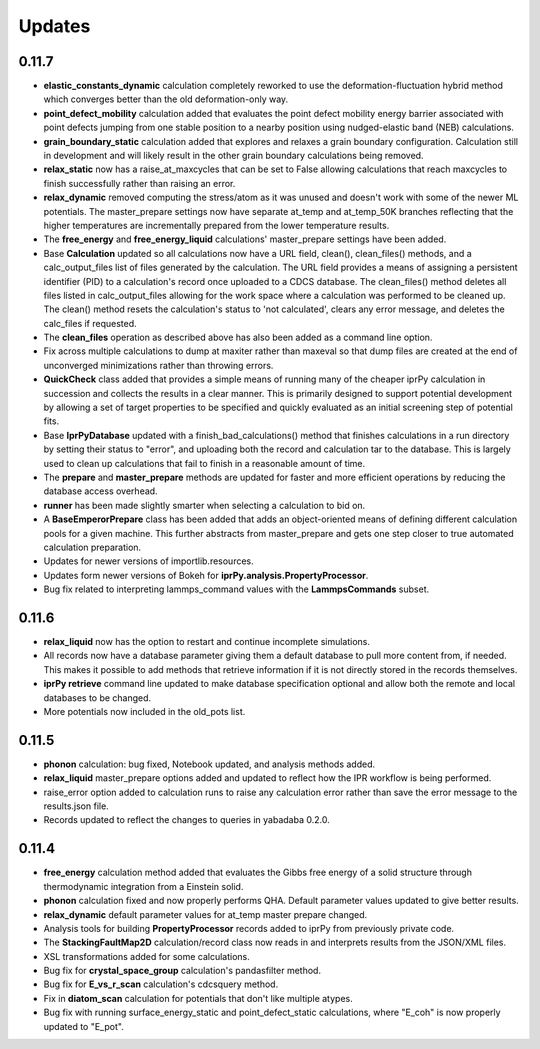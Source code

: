 Updates
=======

0.11.7
------

- **elastic_constants_dynamic** calculation completely reworked to use the
  deformation-fluctuation hybrid method which converges better than the old
  deformation-only way.

- **point_defect_mobility** calculation added that evaluates the point defect
  mobility energy barrier associated with point defects jumping from one stable
  position to a nearby position using nudged-elastic band (NEB) calculations.

- **grain_boundary_static** calculation added that explores and relaxes a 
  grain boundary configuration.  Calculation still in development and will
  likely result in the other grain boundary calculations being removed.

- **relax_static** now has a raise_at_maxcycles that can be set to False
  allowing calculations that reach maxcycles to finish successfully rather
  than raising an error. 

- **relax_dynamic** removed computing the stress/atom as it was unused and
  doesn't work with some of the newer ML potentials.  The master_prepare
  settings now have separate at_temp and at_temp_50K branches reflecting that
  the higher temperatures are incrementally prepared from the lower temperature
  results.

- The **free_energy** and **free_energy_liquid** calculations' master_prepare
  settings have been added. 

- Base **Calculation** updated so all calculations now have a URL field, clean(),
  clean_files() methods, and a calc_output_files list of files generated by the
  calculation.  The URL field provides a means of assigning a persistent
  identifier (PID) to a calculation's record once uploaded to a CDCS database.
  The clean_files() method deletes all files listed in calc_output_files
  allowing for the work space where a calculation was performed to be cleaned
  up.  The clean() method resets the calculation's status to 'not calculated',
  clears any error message, and deletes the calc_files if requested.

- The **clean_files** operation as described above has also been added as a
  command line option.

- Fix across multiple calculations to dump at maxiter rather than maxeval so
  that dump files are created at the end of unconverged minimizations rather
  than throwing errors.

- **QuickCheck** class added that provides a simple means of running many of
  the cheaper iprPy calculation in succession and collects the results in a 
  clear manner.  This is primarily designed to support potential development
  by allowing a set of target properties to be specified and quickly evaluated
  as an initial screening step of potential fits.

- Base **IprPyDatabase** updated with a finish_bad_calculations() method that
  finishes calculations in a run directory by setting their status to "error",
  and uploading both the record and calculation tar to the database.  This is
  largely used to clean up calculations that fail to finish in a reasonable
  amount of time.

- The **prepare** and **master_prepare** methods are updated for faster
  and more efficient operations by reducing the database access overhead.

- **runner** has been made slightly smarter when selecting a calculation to
  bid on.

- A **BaseEmperorPrepare** class has been added that adds an object-oriented
  means of defining different calculation pools for a given machine.  This
  further abstracts from master_prepare and gets one step closer to true 
  automated calculation preparation.

- Updates for newer versions of importlib.resources.

- Updates form newer versions of Bokeh for **iprPy.analysis.PropertyProcessor**.

- Bug fix related to interpreting lammps_command values with the
  **LammpsCommands** subset.

0.11.6
------

- **relax_liquid** now has the option to restart and continue incomplete
  simulations.
- All records now have a database parameter giving them a default database to
  pull more content from, if needed.  This makes it possible to add methods
  that retrieve information if it is not directly stored in the records
  themselves.
- **iprPy retrieve** command line updated to make database specification
  optional and allow both the remote and local databases to be changed.
- More potentials now included in the old_pots list.

0.11.5
------

- **phonon** calculation: bug fixed, Notebook updated, and analysis methods
  added.
- **relax_liquid** master_prepare options added and updated to reflect how the
  IPR workflow is being performed.
- raise_error option added to calculation runs to raise any calculation error
  rather than save the error message to the results.json file.
- Records updated to reflect the changes to queries in yabadaba 0.2.0.

0.11.4
------

- **free_energy** calculation method added that evaluates the Gibbs free energy
  of a solid structure through thermodynamic integration from a Einstein solid.
- **phonon** calculation fixed and now properly performs QHA.  Default parameter
  values updated to give better results.
- **relax_dynamic** default parameter values for at_temp master prepare changed.
- Analysis tools for building **PropertyProcessor** records added to iprPy
  from previously private code.
- The **StackingFaultMap2D** calculation/record class now reads in and
  interprets results from the JSON/XML files.
- XSL transformations added for some calculations.
- Bug fix for **crystal_space_group** calculation's pandasfilter method.
- Bug fix for **E_vs_r_scan** calculation's cdcsquery method.
- Fix in **diatom_scan** calculation for potentials that don't like multiple
  atypes.
- Bug fix with running surface_energy_static and point_defect_static
  calculations, where "E_coh" is now properly updated to "E_pot".
